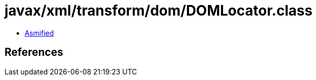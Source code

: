 = javax/xml/transform/dom/DOMLocator.class

 - link:DOMLocator-asmified.java[Asmified]

== References

